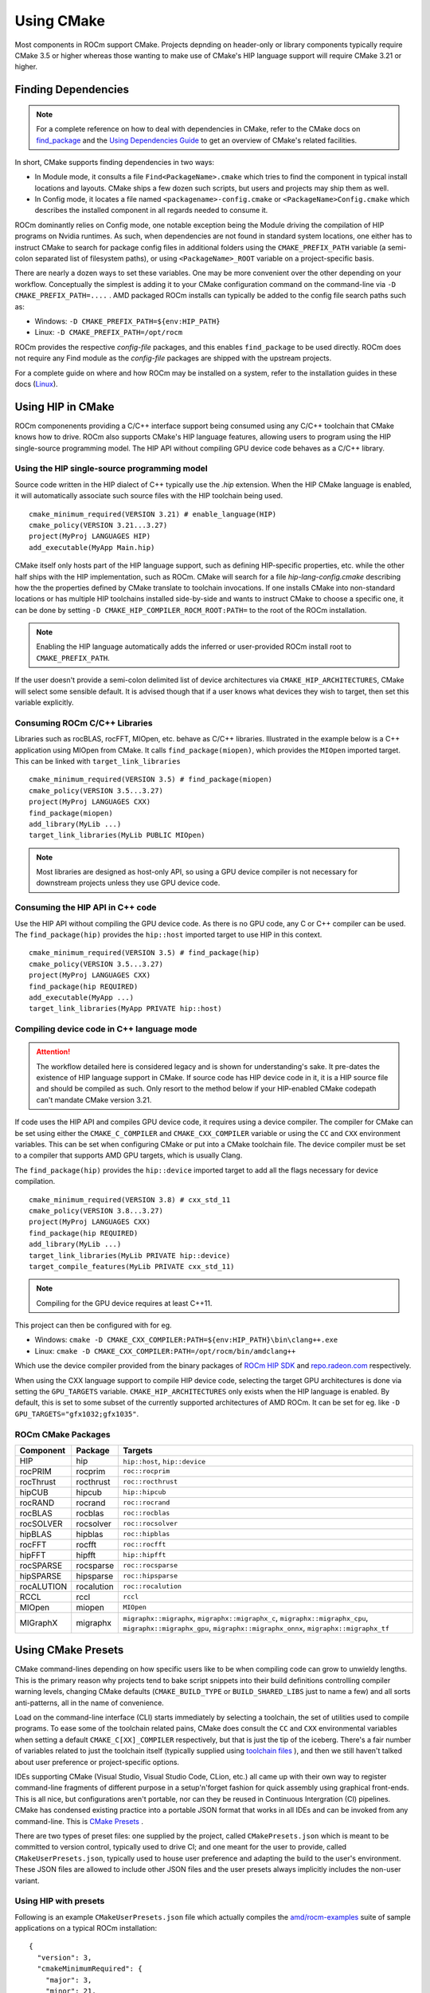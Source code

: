***********
Using CMake
***********

Most components in ROCm support CMake. Projects depnding on header-only or
library components typically require CMake 3.5 or higher whereas those wanting
to make use of CMake's HIP language support will require CMake 3.21 or higher.

Finding Dependencies
====================

.. note::
   For a complete
   reference on how to deal with dependencies in CMake, refer to the CMake docs
   on `find_package
   <https://cmake.org/cmake/help/latest/command/find_package.html>`_ and the
   `Using Dependencies Guide
   <https://cmake.org/cmake/help/latest/guide/using-dependencies/index.html>`_
   to get an overview of CMake's related facilities.

In short, CMake supports finding dependencies in two ways:

-  In Module mode, it consults a file ``Find<PackageName>.cmake`` which tries to
   find the component in typical install locations and layouts. CMake ships a
   few dozen such scripts, but users and projects may ship them as well.
-  In Config mode, it locates a file named ``<packagename>-config.cmake`` or
   ``<PackageName>Config.cmake`` which describes the installed component in all
   regards needed to consume it.

ROCm dominantly relies on Config mode, one notable exception being the Module
driving the compilation of HIP programs on Nvidia runtimes. As such, when
dependencies are not found in standard system locations, one either has to
instruct CMake to search for package config files in additional folders using
the ``CMAKE_PREFIX_PATH`` variable (a semi-colon separated list of filesystem
paths), or using ``<PackageName>_ROOT`` variable on a project-specific basis.

There are nearly a dozen ways to set these variables. One may be more convenient
over the other depending on your workflow. Conceptually the simplest is adding
it to your CMake configuration command on the command-line via
``-D CMAKE_PREFIX_PATH=....`` . AMD packaged ROCm installs can typically be
added to the config file search paths such as:

-  Windows: ``-D CMAKE_PREFIX_PATH=${env:HIP_PATH}``

-  Linux: ``-D CMAKE_PREFIX_PATH=/opt/rocm``

ROCm provides the respective *config-file* packages, and this enables
``find_package`` to be used directly. ROCm does not require any Find module as
the *config-file* packages are shipped with the upstream projects.

For a complete guide on where and how ROCm may be installed on a system, refer
to the installation guides in these docs (`Linux <../deploy/linux/index.html>`_).

Using HIP in CMake
==================

ROCm componenents providing a C/C++ interface support being consumed using any
C/C++ toolchain that CMake knows how to drive. ROCm also supports CMake's HIP
language features, allowing users to program using the HIP single-source
programming model. The HIP API without compiling GPU device code behaves as a
C/C++ library.

Using the HIP single-source programming model
---------------------------------------------

Source code written in the HIP dialect of C++ typically use the `.hip`
extension. When the HIP CMake language is enabled, it will automatically
associate such source files with the HIP toolchain being used.

::

    cmake_minimum_required(VERSION 3.21) # enable_language(HIP)
    cmake_policy(VERSION 3.21...3.27)
    project(MyProj LANGUAGES HIP)
    add_executable(MyApp Main.hip)

CMake itself only hosts part of the HIP language support, such as defining
HIP-specific properties, etc. while the other half ships with the HIP
implementation, such as ROCm. CMake will search for a file
`hip-lang-config.cmake` describing how the the properties defined by CMake
translate to toolchain invocations. If one installs CMake into non-standard
locations or has multiple HIP toolchains installed side-by-side and wants to
instruct CMake to choose a specific one, it can be done by setting
``-D CMAKE_HIP_COMPILER_ROCM_ROOT:PATH=`` to the root of the ROCm installation.

.. note::
   Enabling the HIP language automatically adds the inferred or user-provided
   ROCm install root to ``CMAKE_PREFIX_PATH``.

If the user doesn't provide a semi-colon delimited list of device architectures
via ``CMAKE_HIP_ARCHITECTURES``, CMake will select some sensible default. It is
advised though that if a user knows what devices they wish to target, then set
this variable explicitly.

Consuming ROCm C/C++ Libraries
------------------------------

Libraries such as rocBLAS, rocFFT, MIOpen, etc. behave as C/C++ libraries.
Illustrated in the example below is a C++ application using MIOpen from CMake.
It calls ``find_package(miopen)``, which provides the ``MIOpen`` imported
target. This can be linked with ``target_link_libraries``

::

    cmake_minimum_required(VERSION 3.5) # find_package(miopen)
    cmake_policy(VERSION 3.5...3.27)
    project(MyProj LANGUAGES CXX)
    find_package(miopen)
    add_library(MyLib ...)
    target_link_libraries(MyLib PUBLIC MIOpen)

.. note::
    Most libraries are designed as host-only API, so using a GPU device
    compiler is not necessary for downstream projects unless they use GPU device
    code.

Consuming the HIP API in C++ code
---------------------------------

Use the HIP API without compiling the GPU device code. As there is no GPU code,
any C or C++ compiler can be used. The ``find_package(hip)`` provides the
``hip::host`` imported target to use HIP in this context.

::

    cmake_minimum_required(VERSION 3.5) # find_package(hip)
    cmake_policy(VERSION 3.5...3.27)
    project(MyProj LANGUAGES CXX)
    find_package(hip REQUIRED)
    add_executable(MyApp ...)
    target_link_libraries(MyApp PRIVATE hip::host)

Compiling device code in C++ language mode
------------------------------------------

.. attention::
    The workflow detailed here is considered legacy and is shown for
    understanding's sake. It pre-dates the existence of HIP language support in
    CMake. If source code has HIP device code in it, it is a HIP source file
    and should be compiled as such. Only resort to the method below if your
    HIP-enabled CMake codepath can't mandate CMake version 3.21.

If code uses the HIP API and compiles GPU device code, it requires using a
device compiler. The compiler for CMake can be set using either the
``CMAKE_C_COMPILER`` and ``CMAKE_CXX_COMPILER`` variable or using the ``CC``
and ``CXX`` environment variables. This can be set when configuring CMake or
put into a CMake toolchain file. The device compiler must be set to a
compiler that supports AMD GPU targets, which is usually Clang.

The ``find_package(hip)`` provides the ``hip::device`` imported target to add
all the flags necessary for device compilation.

::

    cmake_minimum_required(VERSION 3.8) # cxx_std_11
    cmake_policy(VERSION 3.8...3.27)
    project(MyProj LANGUAGES CXX)
    find_package(hip REQUIRED)
    add_library(MyLib ...)
    target_link_libraries(MyLib PRIVATE hip::device)
    target_compile_features(MyLib PRIVATE cxx_std_11)

.. note::
    Compiling for the GPU device requires at least C++11.

This project can then be configured with for eg.

-  Windows: ``cmake -D CMAKE_CXX_COMPILER:PATH=${env:HIP_PATH}\bin\clang++.exe``

-  Linux: ``cmake -D CMAKE_CXX_COMPILER:PATH=/opt/rocm/bin/amdclang++``

Which use the device compiler provided from the binary packages of
`ROCm HIP SDK <https://www.amd.com/en/graphics/servers-solutions-rocm>`_ and
`repo.radeon.com <https://repo.radeon.com>`_ respectively.

When using the CXX language support to compile HIP device code, selecting the
target GPU architectures is done via setting the ``GPU_TARGETS`` variable.
``CMAKE_HIP_ARCHITECTURES`` only exists when the HIP language is enabled. By
default, this is set to some subset of the currently supported architectures of
AMD ROCm. It can be set for eg. like ``-D GPU_TARGETS="gfx1032;gfx1035"``.

ROCm CMake Packages
-------------------

+-----------+----------+--------------------------------------------------------+
| Component | Package  | Targets                                                |
+===========+==========+========================================================+
| HIP       | hip      | ``hip::host``, ``hip::device``                         |
+-----------+----------+--------------------------------------------------------+
| rocPRIM   | rocprim  | ``roc::rocprim``                                       |
+-----------+----------+--------------------------------------------------------+
| rocThrust | rocthrust| ``roc::rocthrust``                                     |
+-----------+----------+--------------------------------------------------------+
| hipCUB    | hipcub   | ``hip::hipcub``                                        |
+-----------+----------+--------------------------------------------------------+
| rocRAND   | rocrand  | ``roc::rocrand``                                       |
+-----------+----------+--------------------------------------------------------+
| rocBLAS   | rocblas  | ``roc::rocblas``                                       |
+-----------+----------+--------------------------------------------------------+
| rocSOLVER | rocsolver| ``roc::rocsolver``                                     |
+-----------+----------+--------------------------------------------------------+
| hipBLAS   | hipblas  | ``roc::hipblas``                                       |
+-----------+----------+--------------------------------------------------------+
| rocFFT    | rocfft   | ``roc::rocfft``                                        |
+-----------+----------+--------------------------------------------------------+
| hipFFT    | hipfft   | ``hip::hipfft``                                        |
+-----------+----------+--------------------------------------------------------+
| rocSPARSE | rocsparse| ``roc::rocsparse``                                     |
+-----------+----------+--------------------------------------------------------+
| hipSPARSE | hipsparse| ``roc::hipsparse``                                     |
+-----------+----------+--------------------------------------------------------+
| rocALUTION|rocalution| ``roc::rocalution``                                    |
+-----------+----------+--------------------------------------------------------+
| RCCL      | rccl     | ``rccl``                                               |
+-----------+----------+--------------------------------------------------------+
| MIOpen    | miopen   | ``MIOpen``                                             |
+-----------+----------+--------------------------------------------------------+
| MIGraphX  | migraphx | ``migraphx::migraphx``, ``migraphx::migraphx_c``,      |
|           |          | ``migraphx::migraphx_cpu``, ``migraphx::migraphx_gpu``,|
|           |          | ``migraphx::migraphx_onnx``, ``migraphx::migraphx_tf`` |
+-----------+----------+--------------------------------------------------------+

Using CMake Presets
===================

CMake command-lines depending on how specific users like to be when compiling
code can grow to unwieldy lengths. This is the primary reason why projects tend
to bake script snippets into their build definitions controlling compiler
warning levels, changing CMake defaults (``CMAKE_BUILD_TYPE`` or
``BUILD_SHARED_LIBS`` just to name a few) and all sorts anti-patterns, all in
the name of convenience.

Load on the command-line interface (CLI) starts immediately by selecting a
toolchain, the set of utilities used to compile programs. To ease some of the
toolchain related pains, CMake does consult the ``CC`` and ``CXX`` environmental
variables when setting a default ``CMAKE_C[XX]_COMPILER`` respectively, but that
is just the tip of the iceberg. There's a fair number of variables related to
just the toolchain itself (typically supplied using
`toolchain files <https://cmake.org/cmake/help/latest/manual/cmake-toolchains.7.html>`_
), and then we still haven't talked about user preference or project-specific
options.

IDEs supporting CMake (Visual Studio, Visual Studio Code, CLion, etc.) all came
up with their own way to register command-line fragments of different purpose in
a setup'n'forget fashion for quick assembly using graphical front-ends. This is
all nice, but configurations aren't portable, nor can they be reused in
Continuous Intergration (CI) pipelines. CMake has condensed existing practice
into a portable JSON format that works in all IDEs and can be invoked from any
command-line. This is
`CMake Presets <https://cmake.org/cmake/help/latest/manual/cmake-presets.7.html>`_
.

There are two types of preset files: one supplied by the project, called
``CMakePresets.json`` which is meant to be committed to version control,
typically used to drive CI; and one meant for the user to provide, called
``CMakeUserPresets.json``, typically used to house user preference and adapting
the build to the user's environment. These JSON files are allowed to include
other JSON files and the user presets always implicitly includes the non-user
variant.

Using HIP with presets
----------------------

Following is an example ``CMakeUserPresets.json`` file which actually compiles
the `amd/rocm-examples <https://github.com/amd/rocm-examples>`_ suite of sample
applications on a typical ROCm installation:

::

    {
      "version": 3,
      "cmakeMinimumRequired": {
        "major": 3,
        "minor": 21,
        "patch": 0
      },
      "configurePresets": [
        {
          "name": "layout",
          "hidden": true,
          "binaryDir": "${sourceDir}/build/${presetName}",
          "installDir": "${sourceDir}/install/${presetName}"
        },
        {
          "name": "generator-ninja-multi-config",
          "hidden": true,
          "generator": "Ninja Multi-Config"
        },
        {
          "name": "toolchain-makefiles-c/c++-amdclang",
          "hidden": true,
          "cacheVariables": {
            "CMAKE_C_COMPILER": "/opt/rocm/bin/amdclang",
            "CMAKE_CXX_COMPILER": "/opt/rocm/bin/amdclang++",
            "CMAKE_HIP_COMPILER": "/opt/rocm/bin/amdclang++"
          }
        },
        {
          "name": "clang-strict-iso-high-warn",
          "hidden": true,
          "cacheVariables": {
            "CMAKE_C_FLAGS": "-Wall -Wextra -pedantic",
            "CMAKE_CXX_FLAGS": "-Wall -Wextra -pedantic",
            "CMAKE_HIP_FLAGS": "-Wall -Wextra -pedantic"
          }
        },
        {
          "name": "ninja-mc-rocm",
          "displayName": "Ninja Multi-Config ROCm",
          "inherits": [
            "layout",
            "generator-ninja-multi-config",
            "toolchain-makefiles-c/c++-amdclang",
            "clang-strict-iso-high-warn"
          ]
        }
      ],
      "buildPresets": [
        {
          "name": "ninja-mc-rocm-debug",
          "displayName": "Debug",
          "configuration": "Debug",
          "configurePreset": "ninja-mc-rocm"
        },
        {
          "name": "ninja-mc-rocm-release",
          "displayName": "Release",
          "configuration": "Release",
          "configurePreset": "ninja-mc-rocm"
        },
        {
          "name": "ninja-mc-rocm-debug-verbose",
          "displayName": "Debug (verbose)",
          "configuration": "Debug",
          "configurePreset": "ninja-mc-rocm",
          "verbose": true
        },
        {
          "name": "ninja-mc-rocm-release-verbose",
          "displayName": "Release (verbose)",
          "configuration": "Release",
          "configurePreset": "ninja-mc-rocm",
          "verbose": true
        }
      ],
      "testPresets": [
        {
          "name": "ninja-mc-rocm-debug",
          "displayName": "Debug",
          "configuration": "Debug",
          "configurePreset": "ninja-mc-rocm",
          "execution": {
            "jobs": 0
          }
        },
        {
          "name": "ninja-mc-rocm-release",
          "displayName": "Release",
          "configuration": "Release",
          "configurePreset": "ninja-mc-rocm",
          "execution": {
            "jobs": 0
          }
        }
      ]
    }

.. note::
    Getting presets to work reliably on Windows requires some CMake improvements
    and/or support from compiler vendors. (Refer to 
    `Add support to the Visual Studio generators <https://gitlab.kitware.com/cmake/cmake/-/issues/24245>`_
    and `Sourcing environment scripts <https://gitlab.kitware.com/cmake/cmake/-/issues/21619>`_
    .)
